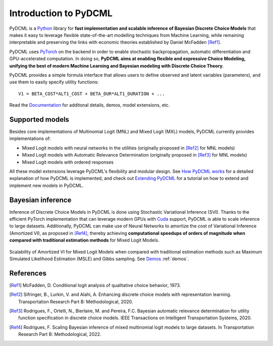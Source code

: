 Introduction to PyDCML
===========================

PyDCML is a `Python <https://www.python.org/>`_ library for **fast implementation and scalable inference of Bayesian Discrete Choice Models** that makes it easy to leverage flexible state-of-the-art modelling techniques from Machine Learning, while remaining interpretable and preserving the links with economic theories established by Daniel McFadden [Ref1]_.  

PyDCML uses `PyTorch <https://pytorch.org/>`_ on the backend in order to enable stochastic backpropagation, automatic differentiation and GPU-accelerated computation. In doing so, **PyDCML aims at enabling flexible and expressive Choice Modeling, unifying the best of modern Machine Learning and Bayesian modeling with Discrete Choice Theory**.

PyDCML provides a simple formula interface that allows users to define observed and latent variables (parameters), and use them to easily specify utility functions::

    V1 = BETA_COST*ALT1_COST + BETA_DUR*ALT1_DURATION + ...

Read the `Documentation <https://fmpr.github.io/pyDCML/intro.html>`_ for additonal details, demos, model extensions, etc.

######################## 
Supported models
######################## 

Besides core implementations of Multinomial Logit (MNL) and Mixed Logit (MXL) models, PyDCML currently provides implementations of:

* Mixed Logit models with neural networks in the utilities (originally proposed in [Ref2]_ for MNL models)
* Mixed Logit models with Automatic Relevance Determination (originally proposed in [Ref3]_ for MNL models)
* Mixed Logit models with ordered responses

All these model extensions leverage PyDCML's flexibility and modular design. See `How PyDCML works <https://fmpr.github.io/pyDCML/understanding.html>`_ for a detailed explanation of how PyDCML is implemented, and check out `Extending PyDCML <https://fmpr.github.io/pyDCML/extending.html>`_ for a tutorial on how to extend and implement new models in PyDCML. 

######################## 
Bayesian inference
######################## 

Inference of Discrete Choice Models in PyDCML is done using Stochastic Variational Inference (SVI). Thanks to the efficient PyTorch implementation that can leverage modern GPUs with `Cuda <https://developer.nvidia.com/cuda-toolkit/>`_ support, PyDCML is able to scale inference to large datasets. Additionally, PyDCML can make use of Neural Networks to amortize the cost of Variational Inference (Amortized VI), as proposed in [Ref4]_, thereby achieving **computational speedups of orders of magnitude when compared with traditional estimation methods** for Mixed Logit Models. 

.. figure:: jp-book/images/scalability2.png
    :width: 500px
    :align: center
    :alt: Scalability of Amortized VI for Mixed Logit Models
    :figclass: align-center

    Scalability of Amortized VI for Mixed Logit Models when compared with traditional estimation methods such as Maximum Simulated Likelihood Estimation (MSLE) and Gibbs sampling. See `Demos <https://fmpr.github.io/pyDCML/demos.html>`_ :ref:`demos`.
    
######################## 
References
######################## 

.. [Ref1] McFadden, D. Conditional logit analysis of qualitative choice behavior, 1973.

.. [Ref2] Sifringer, B., Lurkin, V. and Alahi, A. Enhancing discrete choice models with representation learning. Transportation Research Part B: Methodological, 2020.

.. [Ref3] Rodrigues, F., Ortelli, N., Bierlaire, M. and Pereira, F.C. Bayesian automatic relevance determination for utility function specification in discrete choice models. IEEE Transactions on Intelligent Transportation Systems, 2020.

.. [Ref4] Rodrigues, F. Scaling Bayesian inference of mixed multinomial logit models to large datasets. In Transportation Research Part B: Methodological, 2022.

